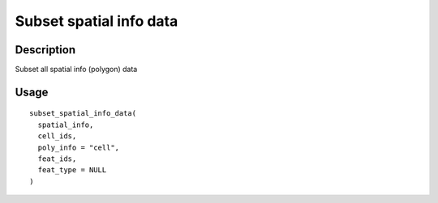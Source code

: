 Subset spatial info data
------------------------

Description
~~~~~~~~~~~

Subset all spatial info (polygon) data

Usage
~~~~~

::

   subset_spatial_info_data(
     spatial_info,
     cell_ids,
     poly_info = "cell",
     feat_ids,
     feat_type = NULL
   )
